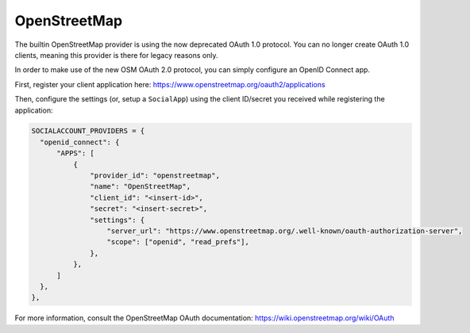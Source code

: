 OpenStreetMap
-------------

The builtin OpenStreetMap provider is using the now deprecated OAuth 1.0
protocol.  You can no longer create OAuth 1.0 clients, meaning this provider is
there for legacy reasons only.

In order to make use of the new OSM OAuth 2.0 protocol, you can simply configure an OpenID Connect app.

First, register your client application here: https://www.openstreetmap.org/oauth2/applications

Then, configure the settings (or, setup a ``SocialApp``) using the client ID/secret you received while registering the application:

.. code-block:: python

  SOCIALACCOUNT_PROVIDERS = {
    "openid_connect": {
        "APPS": [
            {
                "provider_id": "openstreetmap",
                "name": "OpenStreetMap",
                "client_id": "<insert-id>",
                "secret": "<insert-secret>",
                "settings": {
                    "server_url": "https://www.openstreetmap.org/.well-known/oauth-authorization-server",
                    "scope": ["openid", "read_prefs"],
                },
            },
        ]
    },
  },


For more information, consult the OpenStreetMap OAuth documentation: https://wiki.openstreetmap.org/wiki/OAuth
